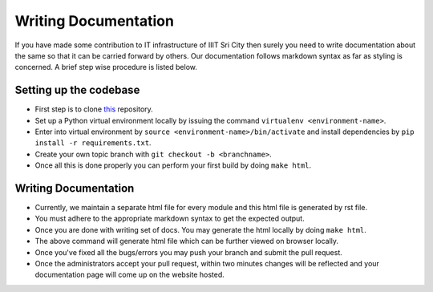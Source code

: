 ######################
Writing Documentation
######################

If you have made some contribution to IT infrastructure of IIIT Sri City then surely you need to write documentation about the same so that it can be carried forward by others. Our documentation follows markdown syntax as far as styling is concerned. A brief step wise procedure is listed below.

Setting up the codebase
-------------------------

* First step is to clone `this <https://github.com/IIITS/documentation>`__ repository.
* Set up a Python virtual environment locally by issuing the command ``virtualenv <environment-name>``.
* Enter into virtual environment by ``source <environment-name>/bin/activate`` and install dependencies by ``pip install -r requirements.txt``.
* Create your own topic branch with ``git checkout -b <branchname>``.
* Once all this is done properly you can perform your first build by doing ``make html``.

Writing Documentation
-----------------------

* Currently, we maintain a separate html file for every module and this html file is generated by rst file.
* You must adhere to the appropriate markdown syntax to get the expected output.
* Once you are done with writing set of docs. You may generate the html locally by doing ``make html``.
* The above command will generate html file which can be further viewed on browser locally.
* Once you've fixed all the bugs/errors you may push your branch and submit the pull request.
* Once the administrators accept your pull request, within two minutes changes will be reflected and your documentation page will come up on the website hosted. 